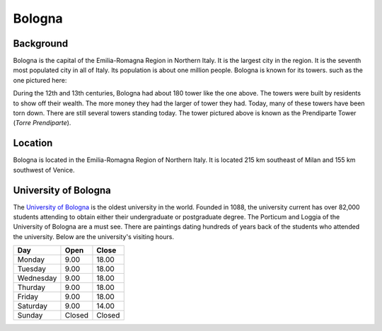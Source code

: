 Bologna
=======

Background
----------

Bologna is the capital of the Emilia-Romagna Region in Northern Italy. It is the largest city in the region. It is the seventh most populated city in all of Italy. Its population is about one million people. Bologna is known for its towers. such as the one pictured here:

..	image:: bologna_tower.png

During the 12th and 13th centuries, Bologna had about 180 tower like the one above. The towers were built by residents to show off their wealth. The more money they had the larger of tower they had. Today, many of these towers have been torn down. There are still several towers standing today. The tower pictured above is known as the Prendiparte Tower (*Torre Prendiparte*). 

Location
--------

Bologna is located in the Emilia-Romagna Region of Northern Italy. It is located 215 km southeast of Milan and 155 km southwest of Venice.

University of Bologna
---------------------

The `University of Bologna <http://www.unibo.it/en>`_ is the oldest university in the world. Founded in 1088, the university current has over 82,000 students attending to obtain either their undergraduate or postgraduate degree. The Porticum and Loggia of the University of Bologna are a must see. There are paintings dating hundreds of years back of the students who attended the university. Below are the university's visiting hours.

=========  =========  =========
Day        Open       Close    
=========  =========  =========
Monday     9.00       18.00  
Tuesday    9.00       18.00  
Wednesday  9.00       18.00   
Thurday    9.00       18.00   
Friday     9.00       18.00   
Saturday   9.00       14.00   
Sunday     Closed     Closed 
=========  =========  =========